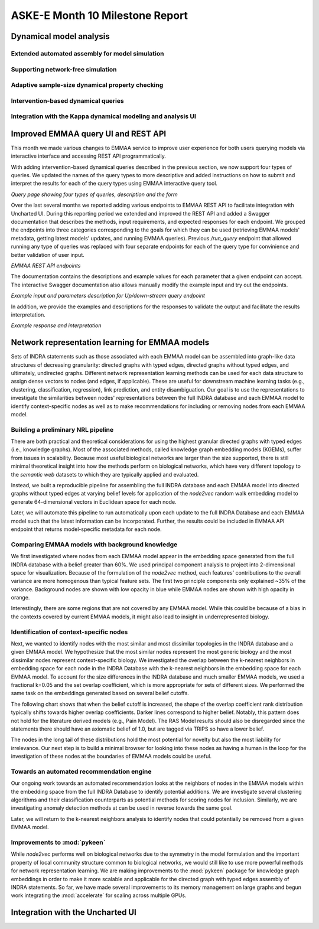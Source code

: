 ASKE-E Month 10 Milestone Report
================================


Dynamical model analysis
------------------------

Extended automated assembly for model simulation
~~~~~~~~~~~~~~~~~~~~~~~~~~~~~~~~~~~~~~~~~~~~~~~~

Supporting network-free simulation
~~~~~~~~~~~~~~~~~~~~~~~~~~~~~~~~~~

Adaptive sample-size dynamical property checking
~~~~~~~~~~~~~~~~~~~~~~~~~~~~~~~~~~~~~~~~~~~~~~~~

Intervention-based dynamical queries
~~~~~~~~~~~~~~~~~~~~~~~~~~~~~~~~~~~~

Integration with the Kappa dynamical modeling and analysis UI
~~~~~~~~~~~~~~~~~~~~~~~~~~~~~~~~~~~~~~~~~~~~~~~~~~~~~~~~~~~~~


Improved EMMAA query UI and REST API
------------------------------------
This month we made various changes to EMMAA service to improve user experience
for both users querying models via interactive interface and accessing
REST API programmatically. 

With adding intervention-based dynamical queries described in the previous
section, we now support four types of queries. We updated the names of the
query types to more descriptive and added instructions on how to submit and
interpret the results for each of the query types using EMMAA interactive
query tool.

.. image:: ../_static/images/query_page_4_types.png
   :align: center
*Query page showing four types of queries, description and the form*

Over the last several months we reported adding various endpoints to EMMAA REST
API to facilitate integration with Uncharted UI. During this reporting period
we extended and improved the REST API and added a Swagger documentation that
describes the methods, input requirements, and expected responses for each
endpoint. We grouped the endpoints into three categories corresponding to the
goals for which they can be used (retrieving EMMAA models' metadata, getting
latest models' updates, and running EMMAA queries). Previous `/run_query`
endpoint that allowed running any type of queries was replaced with four
separate endpoints for each of the query type for convinience and better
validation of user input.

.. image:: ../_static/images/rest_api.png
   :align: center
*EMMAA REST API endpoints*

The documentation contains the descriptions and example values for each
parameter that a given endpoint can accept. The interactive Swagger
documentation also allows manually modify the example input and try out the
endpoints.

.. image:: ../_static/images/endpoint_input.png
   :align: center
*Example input and parameters description for Up/down-stream query endpoint*

In addition, we provide the examples and descriptions for the responses to
validate the output and facilitate the results interpretation.

.. image:: ../_static/images/endpoint_response.png
   :align: center
*Example response and interpretation*


Network representation learning for EMMAA models
------------------------------------------------
Sets of INDRA statements such as those associated with each EMMAA model can be assembled into
graph-like data structures of decreasing granularity: directed graphs with typed edges,
directed graphs without typed edges, and ultimately, undirected graphs. Different network
representation learning methods can be used for each data structure to assign dense vectors
to nodes (and edges, if applicable). These are useful for downstream machine learning tasks
(e.g., clustering, classification, regression), link prediction, and entity disambiguation.
Our goal is to use the representations to investigate the similarities between nodes' representations
between the full INDRA database and each EMMAA model to identify context-specific nodes as well
as to make recommendations for including or removing nodes from each EMMAA model.

Building a preliminary NRL pipeline
~~~~~~~~~~~~~~~~~~~~~~~~~~~~~~~~~~~
There are both practical and theoretical considerations for using the highest granular directed
graphs with typed edges (i.e., knowledge graphs). Most of the associated methods, called
knowledge graph embedding models (KGEMs), suffer from issues in scalability. Because most useful
biological networks are larger than the size supported, there is still minimal theoretical insight
into how the methods perform on biological networks, which have very different topology to the
`semantic web` datasets to which they are typically applied and evaluated.

Instead, we built a reproducible pipeline for assembling the full INDRA database and each EMMAA model
into directed graphs without typed edges at varying belief levels for application of the `node2vec`
random walk embedding model to generate 64-dimensional vectors in Euclidean space for each node.

Later, we will automate this pipeline to run automatically upon each update to the full INDRA
Database and each EMMAA model such that the latest information can be incorporated. Further, the
results could be included in EMMAA API endpoint that returns model-specific metadata for each node.

Comparing EMMAA models with background knowledge
~~~~~~~~~~~~~~~~~~~~~~~~~~~~~~~~~~~~~~~~~~~~~~~~
We first investigated where nodes from each EMMAA model appear in the embedding space generated from the full INDRA
database with a belief greater than 60%. We used principal component analysis to project into 2-dimensional space
for visualization. Because of the formulation of the `node2vec` method, each features' contributions to the overall
variance are more homogenous than typical feature sets. The first two principle components only explained ~35% of
the variance. Background nodes are shown with low opacity in blue while EMMAA nodes are shown with high opacity in
orange.

.. image:: ../_static/images/nrl_comparison.png
   :align: center

Interestingly, there are some regions that are not covered by any EMMAA model. While this could be because of a
bias in the contexts covered by current EMMAA models, it might also lead to insight in underrepresented biology.

Identification of context-specific nodes
~~~~~~~~~~~~~~~~~~~~~~~~~~~~~~~~~~~~~~~~
Next, we wanted to identify nodes with the most similar and most dissimilar topologies in the INDRA database
and a given EMMAA model. We hypothesize that the most similar nodes represent the most generic biology and
the most dissimilar nodes represent context-specific biology. We investigated the overlap between the k-nearest
neighbors in embedding space for each node in the INDRA Database with the k-nearest neighbors in the embedding
space for each EMMAA model. To account for the size differences in the INDRA database and much smaller EMMAA
models, we used a fractional k=0.05 and the set overlap coefficient, which is more appropriate for sets of different
sizes. We performed the same task on the embeddings generated based on several belief cutoffs.

The following chart shows that when the belief cutoff is increased, the shape of the overlap coefficient rank
distribution typically shifts towards higher overlap coefficients. Darker lines correspond to higher belief.
Notably, this pattern does not hold for the literature derived models (e.g., Pain Model). The RAS Model results
should also be disregarded since the statements there should have an axiomatic belief of 1.0, but are tagged via
TRIPS so have a lower belief.

.. image:: ../_static/images/nrl_belief_plot.png
   :align: center

The nodes in the long tail of these distributions hold the most potential for novelty but also the most liability
for irrelevance. Our next step is to build a minimal browser for looking into these nodes as having a human in the
loop for the investigation of these nodes at the boundaries of EMMAA models could be useful.

Towards an automated recommendation engine
~~~~~~~~~~~~~~~~~~~~~~~~~~~~~~~~~~~~~~~~~~
Our ongoing work towards an automated recommendation looks at the neighbors of nodes in the EMMAA models within
the embedding space from the full INDRA Database to identify potential additions. We are investigate several clustering
algorithms and their classification counterparts as potential methods for scoring nodes for inclusion. Similarly, we
are investigating anomaly detection methods at can be used in reverse towards the same goal.

Later, we will return to the k-nearest neighbors analysis to identify nodes that could potentially be removed from
a given EMMAA model.

Improvements to :mod:`pykeen`
~~~~~~~~~~~~~~~~~~~~~~~~~~~~~
While `node2vec` performs well on biological networks due to the symmetry in the model formulation and the important
property of local community structure common to biological networks, we would still like to use more powerful methods
for network representation learning. We are making improvements to the :mod:`pykeen` package for knowledge graph
embeddings in order to make it more scalable and applicable for the directed graph with typed edges assembly of
INDRA statements. So far, we have made several improvements to its memory management on large graphs and begun work
integrating the :mod:`accelerate` for scaling across multiple GPUs.

Integration with the Uncharted UI
---------------------------------


